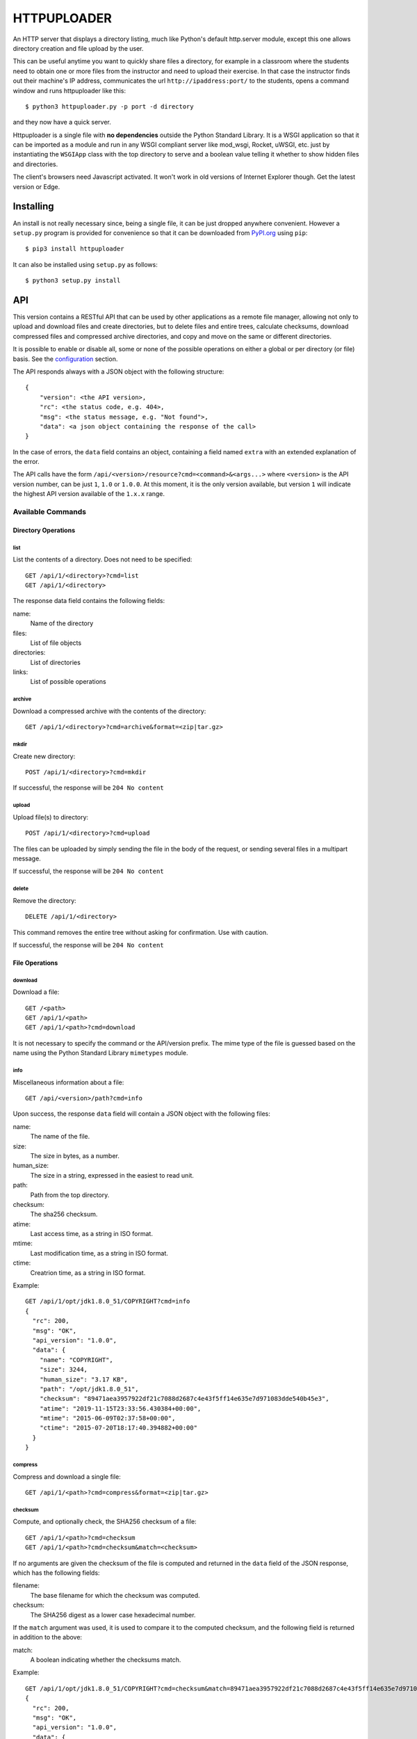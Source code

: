 HTTPUPLOADER
============

An HTTP server that displays a directory listing, much like Python's
default http.server module, except this one allows directory creation
and file upload by the user.

This can be useful anytime you want to quickly share files a directory,
for example in a classroom where the students need to obtain one or
more files from the instructor and need to upload their exercise.
In that case the instructor finds out their machine's IP address,
communicates the url ``http://ipaddress:port/`` to the students, opens
a command window and runs httpuploader like this::

   $ python3 httpuploader.py -p port -d directory

and they now have a quick server.

.. image:: https://raw.githubusercontent.com/destrangis/httpuploader/master/Screenshot_httpuploader.png

Httpuploader is a single file with **no dependencies** outside the
Python Standard Library. It is a WSGI application so that it can be
imported as a module and run
in any WSGI compliant server like mod_wsgi, Rocket, uWSGI, etc. just by
instantiating the ``WSGIApp`` class with the top directory to serve and
a boolean value telling it whether to show hidden files and directories.

The client's browsers need Javascript activated. It won't work in old
versions of Internet Explorer though. Get the latest version or Edge.


Installing
----------

An install is not really necessary since, being a single file, it can be
just dropped anywhere convenient. However a ``setup.py`` program is provided
for convenience so that it can be downloaded from
`PyPI.org <https://pypi.org>`_ using ``pip``::

    $ pip3 install httpuploader

It can also be installed using ``setup.py`` as follows::

    $ python3 setup.py install


API
---

This version contains a RESTful API that can be used by other applications
as a remote file manager, allowing not only to upload and download files
and create directories, but to delete files and entire trees, calculate
checksums, download compressed files and compressed archive directories,
and copy and move on the same or different directories.

It is possible to enable or disable all, some or none of the possible
operations on either a global or per directory (or file) basis. See the
configuration_ section.

The API responds always with a JSON object with the following structure::

    {
        "version": <the API version>,
        "rc": <the status code, e.g. 404>,
        "msg": <the status message, e.g. "Not found">,
        "data": <a json object containing the response of the call>
    }

In the case of errors, the ``data`` field contains an object, containing
a field named ``extra`` with an extended explanation of the error.

The API calls have the form ``/api/<version>/resource?cmd=<command>&<args...>``
where ``<version>`` is the API version number, can be just ``1``, ``1.0`` or
``1.0.0``. At this moment, it is the only version available, but version
``1`` will indicate the highest API version available of the ``1.x.x``
range.

Available Commands
~~~~~~~~~~~~~~~~~~

Directory Operations
....................

list
,,,,

List the contents of a directory. Does not need to be specified::

    GET /api/1/<directory>?cmd=list
    GET /api/1/<directory>

The response data field contains the following fields:

name:
    Name of the directory
files:
    List of file objects
directories:
    List of directories
links:
    List of possible operations

archive
,,,,,,,

Download a compressed archive with the contents of the directory::

    GET /api/1/<directory>?cmd=archive&format=<zip|tar.gz>


mkdir
,,,,,

Create new directory::

    POST /api/1/<directory>?cmd=mkdir

If successful, the response will be ``204 No content``

upload
,,,,,,

Upload file(s) to directory::

    POST /api/1/<directory>?cmd=upload

The files can be uploaded by simply sending the file in the body of the
request, or sending several files in a multipart message.

If successful, the response will be ``204 No content``

delete
,,,,,,

Remove the directory::

    DELETE /api/1/<directory>

This command removes the entire tree without asking for confirmation. Use
with caution.

If successful, the response will be ``204 No content``


File Operations
...............

download
,,,,,,,,

Download a file::

    GET /<path>
    GET /api/1/<path>
    GET /api/1/<path>?cmd=download

It is not necessary to specify the command or the API/version prefix.
The mime type of the file is guessed based on the name using the Python
Standard Library ``mimetypes`` module.

info
,,,,

Miscellaneous information about a file::

    GET /api/<version>/path?cmd=info

Upon success, the response ``data`` field will contain a JSON object with
the following files:

name:
    The name of the file.
size:
    The size in bytes, as a number.
human_size:
    The size in a string, expressed in the easiest to read unit.
path:
    Path from the top directory.
checksum:
    The sha256 checksum.
atime:
    Last access time, as a string in ISO format.
mtime:
    Last modification time, as a string in ISO format.
ctime:
    Creatrion time, as a string in ISO format.

Example::

    GET /api/1/opt/jdk1.8.0_51/COPYRIGHT?cmd=info
    {
      "rc": 200,
      "msg": "OK",
      "api_version": "1.0.0",
      "data": {
        "name": "COPYRIGHT",
        "size": 3244,
        "human_size": "3.17 KB",
        "path": "/opt/jdk1.8.0_51",
        "checksum": "89471aea3957922df21c7088d2687c4e43f5ff14e635e7d971083dde540b45e3",
        "atime": "2019-11-15T23:33:56.430384+00:00",
        "mtime": "2015-06-09T02:37:58+00:00",
        "ctime": "2015-07-20T18:17:40.394882+00:00"
      }
    }

compress
,,,,,,,,

Compress and download a single file::

    GET /api/1/<path>?cmd=compress&format=<zip|tar.gz>

checksum
,,,,,,,,

Compute, and optionally check, the SHA256 checksum of a file::

    GET /api/1/<path>?cmd=checksum
    GET /api/1/<path>?cmd=checksum&match=<checksum>

If no arguments are given the checksum of the file is computed and
returned in the ``data`` field of the JSON response, which has the
following fields:

filename:
    The base filename for which the checksum was computed.
checksum:
    The SHA256 digest as a lower case hexadecimal number.

If the ``match`` argument was used, it is used to compare it to the
computed checksum, and the following field is returned in addition to
the above:

match:
    A boolean indicating whether the checksums match.

Example::

    GET /api/1/opt/jdk1.8.0_51/COPYRIGHT?cmd=checksum&match=89471aea3957922df21c7088d2687c4e43f5ff14e635e7d971083dde540b45e3
    {
      "rc": 200,
      "msg": "OK",
      "api_version": "1.0.0",
      "data": {
        "checksum": "89471aea3957922df21c7088d2687c4e43f5ff14e635e7d971083dde540b45e3",
        "filename": "COPYRIGHT",
        "match": true
      }
    }


copy
,,,,

Copy a file::

    POST /api/1/<path>?cmd=copy&dest=<newfile>

If successful, the response will be ``204 No content``


move
,,,,

Move or rename a file::

    POST /api/1/<path>?cmd=move&dest=<newfile>

If successful, the response will be ``204 No content``


.. _configuration:

Configuration
-------------

It is possible to manage permissions for each of the operations
supported by the API on a global or per directory or file basis. These
permissions should be specified in a Windows .ini configuration file.

Each section in the .ini file has a variable called 'allow' whose contents
are the names of the individual API commands, separated by commas, or
the special words ``all`` or ``none`` which grant permission for all
actions or deny them respectively.

There is a ``DEFAULT`` section that contains the global commands that
are allowed in all the directories not specified and sections for each
directory or file for which we want different permissions. For example,
consider the following ``.ini`` file::

    [DEFAULT]
    allow = list, download, mkdir, upload, info, checksum
    [/dir_004]
    allow = ${DEFAULT:allow}, compress, archive
    [/dir_003]
    allow = ${/dir_004:allow}
    [/dir_003/dir_025]
    allow = all
    [/dir_003/dir_024/dir_026]
    allow = none

The default section applies globally and provides a restricted, but
reasonable set of commands. The sections ``[/dir_004]`` and ``[/dir_003]``
specify an augmented set of permissions, based on those of the default
section. This is important: once we have a section for a directory, the
global permissions no longer apply and we must explicitly allow all the
command that we want. In this example we are *inheriting*
the permissions using the *Extended Interpolation* notation provided by
the Python ``configparser`` module.

All operations will be permitted for the directory ``/dir_003/dir_025``
and everything under it, including copying and deletion, and on
directory ``/dir_003/dir_024/dir_026`` no operations whatsoever are
permitted and we won't even be able to list its contents.

The configuration file is specified using the ``--config cfg`` command
line option, e.g.::

    $ httpuploader --config config.ini --rootdir $HOME

If no configuration file is specified, the default permissions settings
will be::

    [DEFAULT]
    allow = list, download, mkdir, upload


License
-------
This software is released under the **MIT License**

